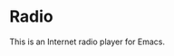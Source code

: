 #+HTML: <a href=https://alphapapa.github.io/dont-tread-on-emacs/><img src="dont-tread-on-emacs-150.png" align="right"></a>

* Radio
This is an Internet radio player for Emacs.
